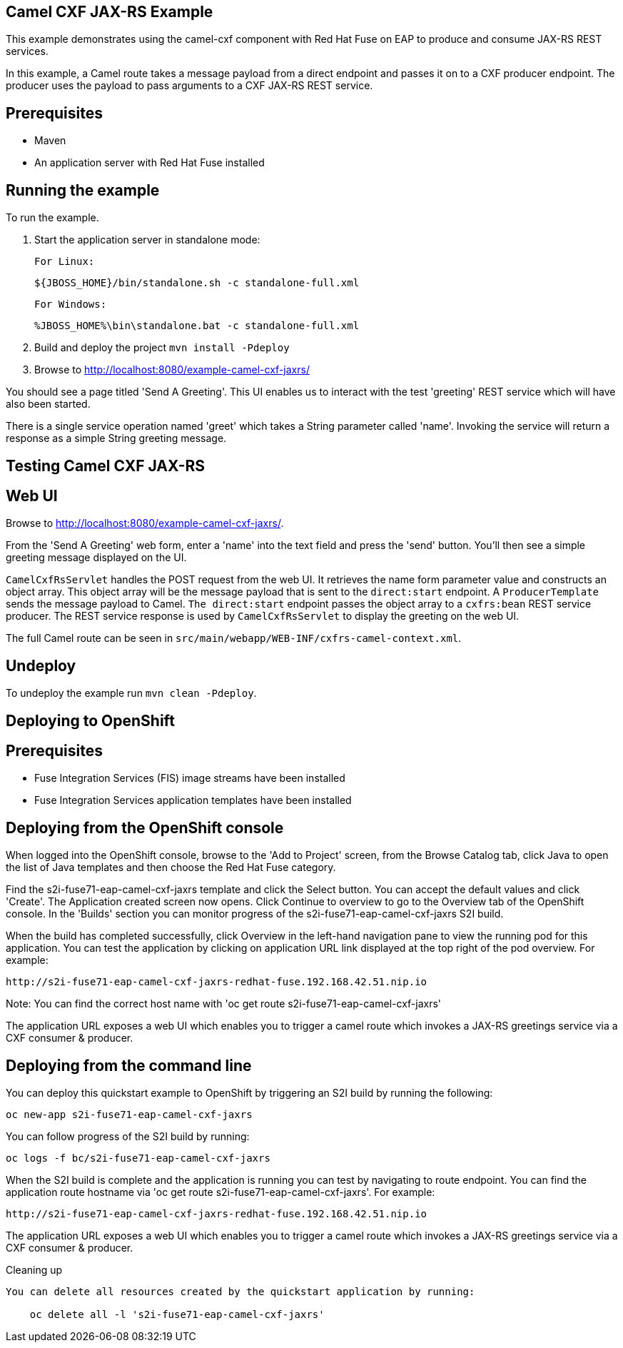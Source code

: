 Camel CXF JAX-RS Example
------------------------

This example demonstrates using the camel-cxf component with Red Hat Fuse on EAP to produce and consume JAX-RS REST services.

In this example, a Camel route takes a message payload from a direct endpoint and passes it on to a CXF producer endpoint. The producer uses the payload to pass arguments to a CXF JAX-RS REST service.

Prerequisites
-------------

* Maven
* An application server with Red Hat Fuse installed

Running the example
-------------------

To run the example.

1. Start the application server in standalone mode:

        For Linux:

    ${JBOSS_HOME}/bin/standalone.sh -c standalone-full.xml

        For Windows:

    %JBOSS_HOME%\bin\standalone.bat -c standalone-full.xml

2. Build and deploy the project `mvn install -Pdeploy`

3. Browse to http://localhost:8080/example-camel-cxf-jaxrs/

You should see a page titled 'Send A Greeting'. This UI enables us to interact with the test 'greeting' REST service which will have also been started.

There is a single service operation named 'greet' which takes a String parameter called 'name'. Invoking the service will return a response as a simple String greeting message.

Testing Camel CXF JAX-RS
------------------------

Web UI
------

Browse to http://localhost:8080/example-camel-cxf-jaxrs/.

From the 'Send A Greeting' web form, enter a 'name' into the text field and press the 'send' button. You'll then see a simple greeting message displayed on the UI.

`CamelCxfRsServlet` handles the POST request from the web UI. It retrieves the name form parameter value and constructs an object array. This object array will be the message payload that is sent to the `direct:start` endpoint. A `ProducerTemplate` sends the message payload to Camel. `The direct:start` endpoint passes the object array to a `cxfrs:bean` REST service producer. The REST service response is used by `CamelCxfRsServlet` to display the greeting on the web UI.

The full Camel route can be seen in `src/main/webapp/WEB-INF/cxfrs-camel-context.xml`.

## Undeploy

To undeploy the example run `mvn clean -Pdeploy`.

Deploying to OpenShift
----------------------

Prerequisites
-------------

* Fuse Integration Services (FIS) image streams have been installed
* Fuse Integration Services application templates have been installed

Deploying from the OpenShift console
------------------------------------

When logged into the OpenShift console, browse to the 'Add to Project' screen, from the Browse Catalog tab, click Java to open the list of Java templates and then
choose the Red Hat Fuse category.

Find the s2i-fuse71-eap-camel-cxf-jaxrs template and click the Select button. You can accept the default values and click 'Create'. The Application created screen now opens. Click Continue to overview
to go to the Overview tab of the OpenShift console. In the 'Builds' section you can monitor progress of the s2i-fuse71-eap-camel-cxf-jaxrs S2I build.

When the build has completed successfully, click Overview in the left-hand navigation pane to view the running pod for this application. You can test
the application by clicking on application URL link displayed at the top right of the pod overview. For example:

    http://s2i-fuse71-eap-camel-cxf-jaxrs-redhat-fuse.192.168.42.51.nip.io

Note: You can find the correct host name with 'oc get route s2i-fuse71-eap-camel-cxf-jaxrs'

The application URL exposes a web UI which enables you to trigger a camel route which invokes a JAX-RS greetings service via a CXF consumer & producer.

Deploying from the command line
-------------------------------

You can deploy this quickstart example to OpenShift by triggering an S2I build by running the following:

    oc new-app s2i-fuse71-eap-camel-cxf-jaxrs

You can follow progress of the S2I build by running:

    oc logs -f bc/s2i-fuse71-eap-camel-cxf-jaxrs

When the S2I build is complete and the application is running you can test by navigating to route endpoint. You can find the application route
hostname via 'oc get route s2i-fuse71-eap-camel-cxf-jaxrs'. For example:

    http://s2i-fuse71-eap-camel-cxf-jaxrs-redhat-fuse.192.168.42.51.nip.io

The application URL exposes a web UI which enables you to trigger a camel route which invokes a JAX-RS greetings service via a CXF consumer & producer.

Cleaning up
-------------------------------

You can delete all resources created by the quickstart application by running:

    oc delete all -l 's2i-fuse71-eap-camel-cxf-jaxrs'
